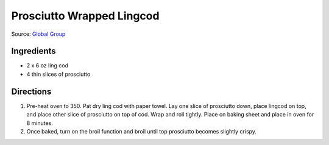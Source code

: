 Prosciutto Wrapped Lingcod
==========================

Source: `Global Group <https://www.glowbalgroup.com/blog/2016/01/21/prosciutto-wrapped-lingcod-a-dine-out-recipe/>`__

Ingredients
-----------

- 2 x 6 oz ling cod
- 4 thin slices of prosciutto

Directions
----------

1. Pre-heat oven to 350. Pat dry ling cod with paper towel. Lay one slice of
   prosciutto down, place lingcod on top, and place other slice of prosciutto
   on top of cod. Wrap and roll tightly. Place on baking sheet and place in
   oven for 8 minutes.
2. Once baked, turn on the broil function and broil until top prosciutto
   becomes slightly crispy.


